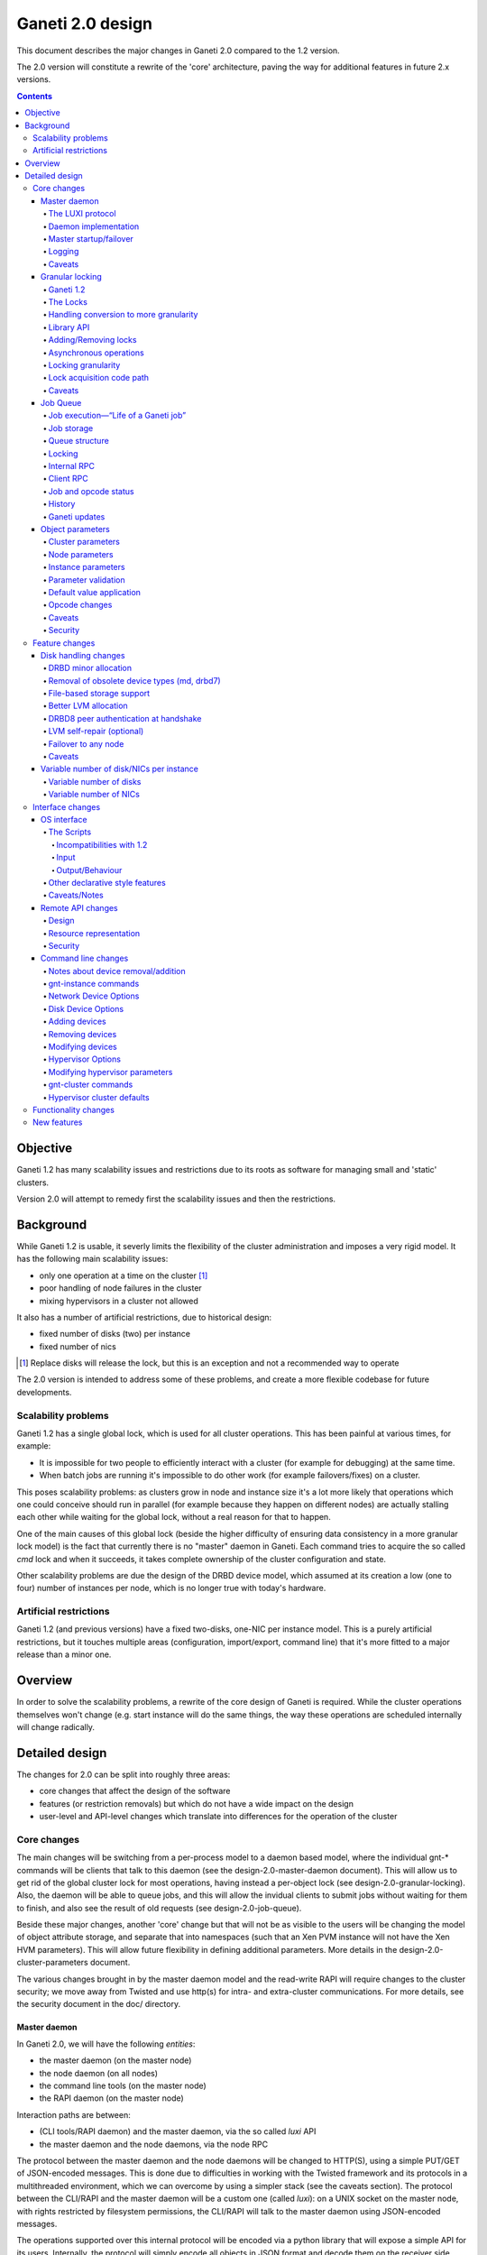=================
Ganeti 2.0 design
=================

This document describes the major changes in Ganeti 2.0 compared to
the 1.2 version.

The 2.0 version will constitute a rewrite of the 'core' architecture,
paving the way for additional features in future 2.x versions.

.. contents::

Objective
=========

Ganeti 1.2 has many scalability issues and restrictions due to its
roots as software for managing small and 'static' clusters.

Version 2.0 will attempt to remedy first the scalability issues and
then the restrictions.

Background
==========

While Ganeti 1.2 is usable, it severly limits the flexibility of the
cluster administration and imposes a very rigid model. It has the
following main scalability issues:

- only one operation at a time on the cluster [#]_
- poor handling of node failures in the cluster
- mixing hypervisors in a cluster not allowed

It also has a number of artificial restrictions, due to historical design:

- fixed number of disks (two) per instance
- fixed number of nics

.. [#] Replace disks will release the lock, but this is an exception
       and not a recommended way to operate

The 2.0 version is intended to address some of these problems, and
create a more flexible codebase for future developments.

Scalability problems
--------------------

Ganeti 1.2 has a single global lock, which is used for all cluster
operations.  This has been painful at various times, for example:

- It is impossible for two people to efficiently interact with a cluster
  (for example for debugging) at the same time.
- When batch jobs are running it's impossible to do other work (for example
  failovers/fixes) on a cluster.

This poses scalability problems: as clusters grow in node and instance
size it's a lot more likely that operations which one could conceive
should run in parallel (for example because they happen on different
nodes) are actually stalling each other while waiting for the global
lock, without a real reason for that to happen.

One of the main causes of this global lock (beside the higher
difficulty of ensuring data consistency in a more granular lock model)
is the fact that currently there is no "master" daemon in Ganeti. Each
command tries to acquire the so called *cmd* lock and when it
succeeds, it takes complete ownership of the cluster configuration and
state.

Other scalability problems are due the design of the DRBD device
model, which assumed at its creation a low (one to four) number of
instances per node, which is no longer true with today's hardware.

Artificial restrictions
-----------------------

Ganeti 1.2 (and previous versions) have a fixed two-disks, one-NIC per
instance model. This is a purely artificial restrictions, but it
touches multiple areas (configuration, import/export, command line)
that it's more fitted to a major release than a minor one.

Overview
========

In order to solve the scalability problems, a rewrite of the core
design of Ganeti is required. While the cluster operations themselves
won't change (e.g. start instance will do the same things, the way
these operations are scheduled internally will change radically.

Detailed design
===============

The changes for 2.0 can be split into roughly three areas:

- core changes that affect the design of the software
- features (or restriction removals) but which do not have a wide
  impact on the design
- user-level and API-level changes which translate into differences for
  the operation of the cluster

Core changes
------------

The main changes will be switching from a per-process model to a
daemon based model, where the individual gnt-* commands will be
clients that talk to this daemon (see the design-2.0-master-daemon
document). This will allow us to get rid of the global cluster lock
for most operations, having instead a per-object lock (see
design-2.0-granular-locking). Also, the daemon will be able to queue
jobs, and this will allow the invidual clients to submit jobs without
waiting for them to finish, and also see the result of old requests
(see design-2.0-job-queue).

Beside these major changes, another 'core' change but that will not be
as visible to the users will be changing the model of object attribute
storage, and separate that into namespaces (such that an Xen PVM
instance will not have the Xen HVM parameters). This will allow future
flexibility in defining additional parameters. More details in the
design-2.0-cluster-parameters document.

The various changes brought in by the master daemon model and the
read-write RAPI will require changes to the cluster security; we move
away from Twisted and use http(s) for intra- and extra-cluster
communications. For more details, see the security document in the
doc/ directory.

Master daemon
~~~~~~~~~~~~~

In Ganeti 2.0, we will have the following *entities*:

- the master daemon (on the master node)
- the node daemon (on all nodes)
- the command line tools (on the master node)
- the RAPI daemon (on the master node)

Interaction paths are between:

- (CLI tools/RAPI daemon) and the master daemon, via the so called *luxi* API
- the master daemon and the node daemons, via the node RPC

The protocol between the master daemon and the node daemons will be
changed to HTTP(S), using a simple PUT/GET of JSON-encoded
messages. This is done due to difficulties in working with the Twisted
framework and its protocols in a multithreaded environment, which we
can overcome by using a simpler stack (see the caveats section). The
protocol between the CLI/RAPI and the master daemon will be a custom
one (called *luxi*): on a UNIX socket on the master node, with rights
restricted by filesystem permissions, the CLI/RAPI will talk to the
master daemon using JSON-encoded messages.

The operations supported over this internal protocol will be encoded
via a python library that will expose a simple API for its
users. Internally, the protocol will simply encode all objects in JSON
format and decode them on the receiver side.

The LUXI protocol
+++++++++++++++++

We will have two main classes of operations over the master daemon API:

- cluster query functions
- job related functions

The cluster query functions are usually short-duration, and are the
equivalent of the OP_QUERY_* opcodes in ganeti 1.2 (and they are
internally implemented still with these opcodes). The clients are
guaranteed to receive the response in a reasonable time via a timeout.

The job-related functions will be:

- submit job
- query job (which could also be categorized in the query-functions)
- archive job (see the job queue design doc)
- wait for job change, which allows a client to wait without polling

For more details, see the job queue design document.

Daemon implementation
+++++++++++++++++++++

The daemon will be based around a main I/O thread that will wait for
new requests from the clients, and that does the setup/shutdown of the
other thread (pools).

There will two other classes of threads in the daemon:

- job processing threads, part of a thread pool, and which are
  long-lived, started at daemon startup and terminated only at shutdown
  time
- client I/O threads, which are the ones that talk the local protocol
  to the clients

Master startup/failover
+++++++++++++++++++++++

In Ganeti 1.x there is no protection against failing over the master
to a node with stale configuration. In effect, the responsibility of
correct failovers falls on the admin. This is true both for the new
master and for when an old, offline master startup.

Since in 2.x we are extending the cluster state to cover the job queue
and have a daemon that will execute by itself the job queue, we want
to have more resilience for the master role.

The following algorithm will happen whenever a node is ready to
transition to the master role, either at startup time or at node
failover:

#. read the configuration file and parse the node list
   contained within

#. query all the nodes and make sure we obtain an agreement via
   a quorum of at least half plus one nodes for the following:

    - we have the latest configuration and job list (as
      determined by the serial number on the configuration and
      highest job ID on the job queue)

    - there is not even a single node having a newer
      configuration file

    - if we are not failing over (but just starting), the
      quorum agrees that we are the designated master

#. at this point, the node transitions to the master role

#. for all the in-progress jobs, mark them as failed, with
   reason unknown or something similar (master failed, etc.)


Logging
+++++++

The logging system will be switched completely to the logging module;
currently it's logging-based, but exposes a different API, which is
just overhead. As such, the code will be switched over to standard
logging calls, and only the setup will be custom.

With this change, we will remove the separate debug/info/error logs,
and instead have always one logfile per daemon model:

- master-daemon.log for the master daemon
- node-daemon.log for the node daemon (this is the same as in 1.2)
- rapi-daemon.log for the RAPI daemon logs
- rapi-access.log, an additional log file for the RAPI that will be
  in the standard http log format for possible parsing by other tools

Since the watcher will only submit jobs to the master for startup of
the instances, its log file will contain less information than before,
mainly that it will start the instance, but not the results.

Caveats
+++++++

A discussed alternative is to keep the current individual processes
touching the cluster configuration model. The reasons we have not
chosen this approach is:

- the speed of reading and unserializing the cluster state
  today is not small enough that we can ignore it; the addition of
  the job queue will make the startup cost even higher. While this
  runtime cost is low, it can be on the order of a few seconds on
  bigger clusters, which for very quick commands is comparable to
  the actual duration of the computation itself

- individual commands would make it harder to implement a
  fire-and-forget job request, along the lines "start this
  instance but do not wait for it to finish"; it would require a
  model of backgrounding the operation and other things that are
  much better served by a daemon-based model

Another area of discussion is moving away from Twisted in this new
implementation. While Twisted hase its advantages, there are also many
disatvantanges to using it:

- first and foremost, it's not a library, but a framework; thus, if
  you use twisted, all the code needs to be 'twiste-ized'; we were able
  to keep the 1.x code clean by hacking around twisted in an
  unsupported, unrecommended way, and the only alternative would have
  been to make all the code be written for twisted
- it has some weaknesses in working with multiple threads, since its base
  model is designed to replace thread usage by using deferred calls, so while
  it can use threads, it's not less flexible in doing so

And, since we already have an HTTP server library for the RAPI, we
can just reuse that for inter-node communication.


Granular locking
~~~~~~~~~~~~~~~~

We want to make sure that multiple operations can run in parallel on a Ganeti
Cluster. In order for this to happen we need to make sure concurrently run
operations don't step on each other toes and break the cluster.

This design addresses how we are going to deal with locking so that:

- high urgency operations are not stopped by long length ones
- long length operations can run in parallel
- we preserve safety (data coherency) and liveness (no deadlock, no work
  postponed indefinitely) on the cluster

Reaching the maximum possible parallelism is a Non-Goal. We have identified a
set of operations that are currently bottlenecks and need to be parallelised
and have worked on those. In the future it will be possible to address other
needs, thus making the cluster more and more parallel one step at a time.

This document only talks about parallelising Ganeti level operations, aka
Logical Units, and the locking needed for that. Any other synchronisation lock
needed internally by the code is outside its scope.

Ganeti 1.2
++++++++++

We intend to implement a Ganeti locking library, which can be used by the
various ganeti code components in order to easily, efficiently and correctly
grab the locks they need to perform their function.

The proposed library has these features:

- Internally managing all the locks, making the implementation transparent
  from their usage
- Automatically grabbing multiple locks in the right order (avoid deadlock)
- Ability to transparently handle conversion to more granularity
- Support asynchronous operation (future goal)

Locking will be valid only on the master node and will not be a distributed
operation. In case of master failure, though, if some locks were held it means
some opcodes were in progress, so when recovery of the job queue is done it
will be possible to determine by the interrupted opcodes which operations could
have been left half way through and thus which locks could have been held. It
is then the responsibility either of the master failover code, of the cluster
verification code, or of the admin to do what's necessary to make sure that any
leftover state is dealt with. This is not an issue from a locking point of view
because the fact that the previous master has failed means that it cannot do
any job.

A corollary of this is that a master-failover operation with both masters alive
needs to happen while no other locks are held.

The Locks
+++++++++

At the first stage we have decided to provide the following locks:

- One "config file" lock
- One lock per node in the cluster
- One lock per instance in the cluster

All the instance locks will need to be taken before the node locks, and the
node locks before the config lock. Locks will need to be acquired at the same
time for multiple instances and nodes, and internal ordering will be dealt
within the locking library, which, for simplicity, will just use alphabetical
order.

Handling conversion to more granularity
+++++++++++++++++++++++++++++++++++++++

In order to convert to a more granular approach transparently each time we
split a lock into more we'll create a "metalock", which will depend on those
sublocks and live for the time necessary for all the code to convert (or
forever, in some conditions). When a metalock exists all converted code must
acquire it in shared mode, so it can run concurrently, but still be exclusive
with old code, which acquires it exclusively.

In the beginning the only such lock will be what replaces the current "command"
lock, and will acquire all the locks in the system, before proceeding. This
lock will be called the "Big Ganeti Lock" because holding that one will avoid
any other concurrent ganeti operations.

We might also want to devise more metalocks (eg. all nodes, all nodes+config)
in order to make it easier for some parts of the code to acquire what it needs
without specifying it explicitly.

In the future things like the node locks could become metalocks, should we
decide to split them into an even more fine grained approach, but this will
probably be only after the first 2.0 version has been released.

Library API
+++++++++++

All the locking will be its own class, and the locks will be created at
initialisation time, from the config file.

The API will have a way to grab one or more than one locks at the same time.
Any attempt to grab a lock while already holding one in the wrong order will be
checked for, and fail.

Adding/Removing locks
+++++++++++++++++++++

When a new instance or a new node is created an associated lock must be added
to the list. The relevant code will need to inform the locking library of such
a change.

This needs to be compatible with every other lock in the system, especially
metalocks that guarantee to grab sets of resources without specifying them
explicitly. The implementation of this will be handled in the locking library
itself.

Of course when instances or nodes disappear from the cluster the relevant locks
must be removed. This is easier than adding new elements, as the code which
removes them must own them exclusively or can queue for their ownership, and
thus deals with metalocks exactly as normal code acquiring those locks. Any
operation queueing on a removed lock will fail after its removal.

Asynchronous operations
+++++++++++++++++++++++

For the first version the locking library will only export synchronous
operations, which will block till the needed lock are held, and only fail if
the request is impossible or somehow erroneous.

In the future we may want to implement different types of asynchronous
operations such as:

- Try to acquire this lock set and fail if not possible
- Try to acquire one of these lock sets and return the first one you were
  able to get (or after a timeout) (select/poll like)

These operations can be used to prioritize operations based on available locks,
rather than making them just blindly queue for acquiring them. The inherent
risk, though, is that any code using the first operation, or setting a timeout
for the second one, is susceptible to starvation and thus may never be able to
get the required locks and complete certain tasks. Considering this
providing/using these operations should not be among our first priorities.

Locking granularity
+++++++++++++++++++

For the first version of this code we'll convert each Logical Unit to
acquire/release the locks it needs, so locking will be at the Logical Unit
level.  In the future we may want to split logical units in independent
"tasklets" with their own locking requirements. A different design doc (or mini
design doc) will cover the move from Logical Units to tasklets.

Lock acquisition code path
++++++++++++++++++++++++++

In general when acquiring locks we should use a code path equivalent to::

  lock.acquire()
  try:
    ...
    # other code
  finally:
    lock.release()

This makes sure we release all locks, and avoid possible deadlocks. Of course
extra care must be used not to leave, if possible locked structures in an
unusable state.

In order to avoid this extra indentation and code changes everywhere in the
Logical Units code, we decided to allow LUs to declare locks, and then execute
their code with their locks acquired. In the new world LUs are called like
this::

  # user passed names are expanded to the internal lock/resource name,
  # then known needed locks are declared
  lu.ExpandNames()
  ... some locking/adding of locks may happen ...
  # late declaration of locks for one level: this is useful because sometimes
  # we can't know which resource we need before locking the previous level
  lu.DeclareLocks() # for each level (cluster, instance, node)
  ... more locking/adding of locks can happen ...
  # these functions are called with the proper locks held
  lu.CheckPrereq()
  lu.Exec()
  ... locks declared for removal are removed, all acquired locks released ...

The Processor and the LogicalUnit class will contain exact documentation on how
locks are supposed to be declared.

Caveats
+++++++

This library will provide an easy upgrade path to bring all the code to
granular locking without breaking everything, and it will also guarantee
against a lot of common errors. Code switching from the old "lock everything"
lock to the new system, though, needs to be carefully scrutinised to be sure it
is really acquiring all the necessary locks, and none has been overlooked or
forgotten.

The code can contain other locks outside of this library, to synchronise other
threaded code (eg for the job queue) but in general these should be leaf locks
or carefully structured non-leaf ones, to avoid deadlock race conditions.


Job Queue
~~~~~~~~~

Granular locking is not enough to speed up operations, we also need a
queue to store these and to be able to process as many as possible in
parallel.

A ganeti job will consist of multiple ``OpCodes`` which are the basic
element of operation in Ganeti 1.2 (and will remain as such). Most
command-level commands are equivalent to one OpCode, or in some cases
to a sequence of opcodes, all of the same type (e.g. evacuating a node
will generate N opcodes of type replace disks).


Job execution—“Life of a Ganeti job”
++++++++++++++++++++++++++++++++++++

#. Job gets submitted by the client. A new job identifier is generated and
   assigned to the job. The job is then automatically replicated [#replic]_
   to all nodes in the cluster. The identifier is returned to the client.
#. A pool of worker threads waits for new jobs. If all are busy, the job has
   to wait and the first worker finishing its work will grab it. Otherwise any
   of the waiting threads will pick up the new job.
#. Client waits for job status updates by calling a waiting RPC function.
   Log message may be shown to the user. Until the job is started, it can also
   be cancelled.
#. As soon as the job is finished, its final result and status can be retrieved
   from the server.
#. If the client archives the job, it gets moved to a history directory.
   There will be a method to archive all jobs older than a a given age.

.. [#replic] We need replication in order to maintain the consistency across
   all nodes in the system; the master node only differs in the fact that
   now it is running the master daemon, but it if fails and we do a master
   failover, the jobs are still visible on the new master (though marked as
   failed).

Failures to replicate a job to other nodes will be only flagged as
errors in the master daemon log if more than half of the nodes failed,
otherwise we ignore the failure, and rely on the fact that the next
update (for still running jobs) will retry the update. For finished
jobs, it is less of a problem.

Future improvements will look into checking the consistency of the job
list and jobs themselves at master daemon startup.


Job storage
+++++++++++

Jobs are stored in the filesystem as individual files, serialized
using JSON (standard serialization mechanism in Ganeti).

The choice of storing each job in its own file was made because:

- a file can be atomically replaced
- a file can easily be replicated to other nodes
- checking consistency across nodes can be implemented very easily, since
  all job files should be (at a given moment in time) identical

The other possible choices that were discussed and discounted were:

- single big file with all job data: not feasible due to difficult updates
- in-process databases: hard to replicate the entire database to the
  other nodes, and replicating individual operations does not mean wee keep
  consistency


Queue structure
+++++++++++++++

All file operations have to be done atomically by writing to a temporary file
and subsequent renaming. Except for log messages, every change in a job is
stored and replicated to other nodes.

::

  /var/lib/ganeti/queue/
    job-1 (JSON encoded job description and status)
    […]
    job-37
    job-38
    job-39
    lock (Queue managing process opens this file in exclusive mode)
    serial (Last job ID used)
    version (Queue format version)


Locking
+++++++

Locking in the job queue is a complicated topic. It is called from more than
one thread and must be thread-safe. For simplicity, a single lock is used for
the whole job queue.

A more detailed description can be found in doc/locking.txt.


Internal RPC
++++++++++++

RPC calls available between Ganeti master and node daemons:

jobqueue_update(file_name, content)
  Writes a file in the job queue directory.
jobqueue_purge()
  Cleans the job queue directory completely, including archived job.
jobqueue_rename(old, new)
  Renames a file in the job queue directory.


Client RPC
++++++++++

RPC between Ganeti clients and the Ganeti master daemon supports the following
operations:

SubmitJob(ops)
  Submits a list of opcodes and returns the job identifier. The identifier is
  guaranteed to be unique during the lifetime of a cluster.
WaitForJobChange(job_id, fields, […], timeout)
  This function waits until a job changes or a timeout expires. The condition
  for when a job changed is defined by the fields passed and the last log
  message received.
QueryJobs(job_ids, fields)
  Returns field values for the job identifiers passed.
CancelJob(job_id)
  Cancels the job specified by identifier. This operation may fail if the job
  is already running, canceled or finished.
ArchiveJob(job_id)
  Moves a job into the …/archive/ directory. This operation will fail if the
  job has not been canceled or finished.


Job and opcode status
+++++++++++++++++++++

Each job and each opcode has, at any time, one of the following states:

Queued
  The job/opcode was submitted, but did not yet start.
Waiting
  The job/opcode is waiting for a lock to proceed.
Running
  The job/opcode is running.
Canceled
  The job/opcode was canceled before it started.
Success
  The job/opcode ran and finished successfully.
Error
  The job/opcode was aborted with an error.

If the master is aborted while a job is running, the job will be set to the
Error status once the master started again.


History
+++++++

Archived jobs are kept in a separate directory,
/var/lib/ganeti/queue/archive/.  This is done in order to speed up the
queue handling: by default, the jobs in the archive are not touched by
any functions. Only the current (unarchived) jobs are parsed, loaded,
and verified (if implemented) by the master daemon.


Ganeti updates
++++++++++++++

The queue has to be completely empty for Ganeti updates with changes
in the job queue structure. In order to allow this, there will be a
way to prevent new jobs entering the queue.



Object parameters
~~~~~~~~~~~~~~~~~

Across all cluster configuration data, we have multiple classes of
parameters:

A. cluster-wide parameters (e.g. name of the cluster, the master);
   these are the ones that we have today, and are unchanged from the
   current model

#. node parameters

#. instance specific parameters, e.g. the name of disks (LV), that
   cannot be shared with other instances

#. instance parameters, that are or can be the same for many
   instances, but are not hypervisor related; e.g. the number of VCPUs,
   or the size of memory

#. instance parameters that are hypervisor specific (e.g. kernel_path
   or PAE mode)


The following definitions for instance parameters will be used below:

:hypervisor parameter:
  a hypervisor parameter (or hypervisor specific parameter) is defined
  as a parameter that is interpreted by the hypervisor support code in
  Ganeti and usually is specific to a particular hypervisor (like the
  kernel path for PVM which makes no sense for HVM).

:backend parameter:
  a backend parameter is defined as an instance parameter that can be
  shared among a list of instances, and is either generic enough not
  to be tied to a given hypervisor or cannot influence at all the
  hypervisor behaviour.

  For example: memory, vcpus, auto_balance

  All these parameters will be encoded into constants.py with the prefix "BE\_"
  and the whole list of parameters will exist in the set "BES_PARAMETERS"

:proper parameter:
  a parameter whose value is unique to the instance (e.g. the name of a LV,
  or the MAC of a NIC)

As a general rule, for all kind of parameters, “None” (or in
JSON-speak, “nil”) will no longer be a valid value for a parameter. As
such, only non-default parameters will be saved as part of objects in
the serialization step, reducing the size of the serialized format.

Cluster parameters
++++++++++++++++++

Cluster parameters remain as today, attributes at the top level of the
Cluster object. In addition, two new attributes at this level will
hold defaults for the instances:

- hvparams, a dictionary indexed by hypervisor type, holding default
  values for hypervisor parameters that are not defined/overrided by
  the instances of this hypervisor type

- beparams, a dictionary holding (for 2.0) a single element 'default',
  which holds the default value for backend parameters

Node parameters
+++++++++++++++

Node-related parameters are very few, and we will continue using the
same model for these as previously (attributes on the Node object).

Instance parameters
+++++++++++++++++++

As described before, the instance parameters are split in three:
instance proper parameters, unique to each instance, instance
hypervisor parameters and instance backend parameters.

The “hvparams” and “beparams” are kept in two dictionaries at instance
level. Only non-default parameters are stored (but once customized, a
parameter will be kept, even with the same value as the default one,
until reset).

The names for hypervisor parameters in the instance.hvparams subtree
should be choosen as generic as possible, especially if specific
parameters could conceivably be useful for more than one hypervisor,
e.g. instance.hvparams.vnc_console_port instead of using both
instance.hvparams.hvm_vnc_console_port and
instance.hvparams.kvm_vnc_console_port.

There are some special cases related to disks and NICs (for example):
a disk has both ganeti-related parameters (e.g. the name of the LV)
and hypervisor-related parameters (how the disk is presented to/named
in the instance). The former parameters remain as proper-instance
parameters, while the latter value are migrated to the hvparams
structure. In 2.0, we will have only globally-per-instance such
hypervisor parameters, and not per-disk ones (e.g. all NICs will be
exported as of the same type).

Starting from the 1.2 list of instance parameters, here is how they
will be mapped to the three classes of parameters:

- name (P)
- primary_node (P)
- os (P)
- hypervisor (P)
- status (P)
- memory (BE)
- vcpus (BE)
- nics (P)
- disks (P)
- disk_template (P)
- network_port (P)
- kernel_path (HV)
- initrd_path (HV)
- hvm_boot_order (HV)
- hvm_acpi (HV)
- hvm_pae (HV)
- hvm_cdrom_image_path (HV)
- hvm_nic_type (HV)
- hvm_disk_type (HV)
- vnc_bind_address (HV)
- serial_no (P)


Parameter validation
++++++++++++++++++++

To support the new cluster parameter design, additional features will
be required from the hypervisor support implementations in Ganeti.

The hypervisor support  implementation API will be extended with the
following features:

:PARAMETERS: class-level attribute holding the list of valid parameters
  for this hypervisor
:CheckParamSyntax(hvparams): checks that the given parameters are
  valid (as in the names are valid) for this hypervisor; usually just
  comparing hvparams.keys() and cls.PARAMETERS; this is a class method
  that can be called from within master code (i.e. cmdlib) and should
  be safe to do so
:ValidateParameters(hvparams): verifies the values of the provided
  parameters against this hypervisor; this is a method that will be
  called on the target node, from backend.py code, and as such can
  make node-specific checks (e.g. kernel_path checking)

Default value application
+++++++++++++++++++++++++

The application of defaults to an instance is done in the Cluster
object, via two new methods as follows:

- ``Cluster.FillHV(instance)``, returns 'filled' hvparams dict, based on
  instance's hvparams and cluster's ``hvparams[instance.hypervisor]``

- ``Cluster.FillBE(instance, be_type="default")``, which returns the
  beparams dict, based on the instance and cluster beparams

The FillHV/BE transformations will be used, for example, in the RpcRunner
when sending an instance for activation/stop, and the sent instance
hvparams/beparams will have the final value (noded code doesn't know
about defaults).

LU code will need to self-call the transformation, if needed.

Opcode changes
++++++++++++++

The parameter changes will have impact on the OpCodes, especially on
the following ones:

- OpCreateInstance, where the new hv and be parameters will be sent as
  dictionaries; note that all hv and be parameters are now optional, as
  the values can be instead taken from the cluster
- OpQueryInstances, where we have to be able to query these new
  parameters; the syntax for names will be ``hvparam/$NAME`` and
  ``beparam/$NAME`` for querying an individual parameter out of one
  dictionary, and ``hvparams``, respectively ``beparams``, for the whole
  dictionaries
- OpModifyInstance, where the the modified parameters are sent as
  dictionaries

Additionally, we will need new OpCodes to modify the cluster-level
defaults for the be/hv sets of parameters.

Caveats
+++++++

One problem that might appear is that our classification is not
complete or not good enough, and we'll need to change this model. As
the last resort, we will need to rollback and keep 1.2 style.

Another problem is that classification of one parameter is unclear
(e.g. ``network_port``, is this BE or HV?); in this case we'll take
the risk of having to move parameters later between classes.

Security
++++++++

The only security issue that we foresee is if some new parameters will
have sensitive value. If so, we will need to have a way to export the
config data while purging the sensitive value.

E.g. for the drbd shared secrets, we could export these with the
values replaced by an empty string.

Feature changes
---------------

The main feature-level changes will be:

- a number of disk related changes
- removal of fixed two-disk, one-nic per instance limitation

Disk handling changes
~~~~~~~~~~~~~~~~~~~~~

The storage options available in Ganeti 1.x were introduced based on
then-current software (first DRBD 0.7 then later DRBD 8) and the
estimated usage patters. However, experience has later shown that some
assumptions made initially are not true and that more flexibility is
needed.

One main assupmtion made was that disk failures should be treated as 'rare'
events, and that each of them needs to be manually handled in order to ensure
data safety; however, both these assumptions are false:

- disk failures can be a common occurence, based on usage patterns or cluster
  size
- our disk setup is robust enough (referring to DRBD8 + LVM) that we could
  automate more of the recovery

Note that we still don't have fully-automated disk recovery as a goal, but our
goal is to reduce the manual work needed.

As such, we plan the following main changes:

- DRBD8 is much more flexible and stable than its previous version (0.7),
  such that removing the support for the ``remote_raid1`` template and
  focusing only on DRBD8 is easier

- dynamic discovery of DRBD devices is not actually needed in a cluster that
  where the DRBD namespace is controlled by Ganeti; switching to a static
  assignment (done at either instance creation time or change secondary time)
  will change the disk activation time from O(n) to O(1), which on big
  clusters is a significant gain

- remove the hard dependency on LVM (currently all available storage types are
  ultimately backed by LVM volumes) by introducing file-based storage

Additionally, a number of smaller enhancements are also planned:
- support variable number of disks
- support read-only disks

Future enhancements in the 2.x series, which do not require base design
changes, might include:

- enhancement of the LVM allocation method in order to try to keep
  all of an instance's virtual disks on the same physical
  disks

- add support for DRBD8 authentication at handshake time in
  order to ensure each device connects to the correct peer

- remove the restrictions on failover only to the secondary
  which creates very strict rules on cluster allocation

DRBD minor allocation
+++++++++++++++++++++

Currently, when trying to identify or activate a new DRBD (or MD)
device, the code scans all in-use devices in order to see if we find
one that looks similar to our parameters and is already in the desired
state or not. Since this needs external commands to be run, it is very
slow when more than a few devices are already present.

Therefore, we will change the discovery model from dynamic to
static. When a new device is logically created (added to the
configuration) a free minor number is computed from the list of
devices that should exist on that node and assigned to that
device.

At device activation, if the minor is already in use, we check if
it has our parameters; if not so, we just destroy the device (if
possible, otherwise we abort) and start it with our own
parameters.

This means that we in effect take ownership of the minor space for
that device type; if there's a user-created drbd minor, it will be
automatically removed.

The change will have the effect of reducing the number of external
commands run per device from a constant number times the index of the
first free DRBD minor to just a constant number.

Removal of obsolete device types (md, drbd7)
++++++++++++++++++++++++++++++++++++++++++++

We need to remove these device types because of two issues. First,
drbd7 has bad failure modes in case of dual failures (both network and
disk - it cannot propagate the error up the device stack and instead
just panics. Second, due to the assymetry between primary and
secondary in md+drbd mode, we cannot do live failover (not even if we
had md+drbd8).

File-based storage support
++++++++++++++++++++++++++

This is covered by a separate design doc (<em>Vinales</em>) and
would allow us to get rid of the hard requirement for testing
clusters; it would also allow people who have SAN storage to do live
failover taking advantage of their storage solution.

Better LVM allocation
+++++++++++++++++++++

Currently, the LV to PV allocation mechanism is a very simple one: at
each new request for a logical volume, tell LVM to allocate the volume
in order based on the amount of free space. This is good for
simplicity and for keeping the usage equally spread over the available
physical disks, however it introduces a problem that an instance could
end up with its (currently) two drives on two physical disks, or
(worse) that the data and metadata for a DRBD device end up on
different drives.

This is bad because it causes unneeded ``replace-disks`` operations in
case of a physical failure.

The solution is to batch allocations for an instance and make the LVM
handling code try to allocate as close as possible all the storage of
one instance. We will still allow the logical volumes to spill over to
additional disks as needed.

Note that this clustered allocation can only be attempted at initial
instance creation, or at change secondary node time. At add disk time,
or at replacing individual disks, it's not easy enough to compute the
current disk map so we'll not attempt the clustering.

DRBD8 peer authentication at handshake
++++++++++++++++++++++++++++++++++++++

DRBD8 has a new feature that allow authentication of the peer at
connect time. We can use this to prevent connecting to the wrong peer
more that securing the connection. Even though we never had issues
with wrong connections, it would be good to implement this.


LVM self-repair (optional)
++++++++++++++++++++++++++

The complete failure of a physical disk is very tedious to
troubleshoot, mainly because of the many failure modes and the many
steps needed. We can safely automate some of the steps, more
specifically the ``vgreduce --removemissing`` using the following
method:

#. check if all nodes have consistent volume groups
#. if yes, and previous status was yes, do nothing
#. if yes, and previous status was no, save status and restart
#. if no, and previous status was no, do nothing
#. if no, and previous status was yes:
    #. if more than one node is inconsistent, do nothing
    #. if only one node is incosistent:
        #. run ``vgreduce --removemissing``
        #. log this occurence in the ganeti log in a form that
           can be used for monitoring
        #. [FUTURE] run ``replace-disks`` for all
           instances affected

Failover to any node
++++++++++++++++++++

With a modified disk activation sequence, we can implement the
*failover to any* functionality, removing many of the layout
restrictions of a cluster:

- the need to reserve memory on the current secondary: this gets reduced to
  a must to reserve memory anywhere on the cluster

- the need to first failover and then replace secondary for an
  instance: with failover-to-any, we can directly failover to
  another node, which also does the replace disks at the same
  step

In the following, we denote the current primary by P1, the current
secondary by S1, and the new primary and secondaries by P2 and S2. P2
is fixed to the node the user chooses, but the choice of S2 can be
made between P1 and S1. This choice can be constrained, depending on
which of P1 and S1 has failed.

- if P1 has failed, then S1 must become S2, and live migration is not possible
- if S1 has failed, then P1 must become S2, and live migration could be
  possible (in theory, but this is not a design goal for 2.0)

The algorithm for performing the failover is straightforward:

- verify that S2 (the node the user has chosen to keep as secondary) has
  valid data (is consistent)

- tear down the current DRBD association and setup a drbd pairing between
  P2 (P2 is indicated by the user) and S2; since P2 has no data, it will
  start resyncing from S2

- as soon as P2 is in state SyncTarget (i.e. after the resync has started
  but before it has finished), we can promote it to primary role (r/w)
  and start the instance on P2

- as soon as the P2?S2 sync has finished, we can remove
  the old data on the old node that has not been chosen for
  S2

Caveats: during the P2?S2 sync, a (non-transient) network error
will cause I/O errors on the instance, so (if a longer instance
downtime is acceptable) we can postpone the restart of the instance
until the resync is done. However, disk I/O errors on S2 will cause
dataloss, since we don't have a good copy of the data anymore, so in
this case waiting for the sync to complete is not an option. As such,
it is recommended that this feature is used only in conjunction with
proper disk monitoring.


Live migration note: While failover-to-any is possible for all choices
of S2, migration-to-any is possible only if we keep P1 as S2.

Caveats
+++++++

The dynamic device model, while more complex, has an advantage: it
will not reuse by mistake another's instance DRBD device, since it
always looks for either our own or a free one.

The static one, in contrast, will assume that given a minor number N,
it's ours and we can take over. This needs careful implementation such
that if the minor is in use, either we are able to cleanly shut it
down, or we abort the startup. Otherwise, it could be that we start
syncing between two instance's disks, causing dataloss.


Variable number of disk/NICs per instance
~~~~~~~~~~~~~~~~~~~~~~~~~~~~~~~~~~~~~~~~~

Variable number of disks
++++++++++++++++++++++++

In order to support high-security scenarios (for example read-only sda
and read-write sdb), we need to make a fully flexibly disk
definition. This has less impact that it might look at first sight:
only the instance creation has hardcoded number of disks, not the disk
handling code. The block device handling and most of the instance
handling code is already working with "the instance's disks" as
opposed to "the two disks of the instance", but some pieces are not
(e.g. import/export) and the code needs a review to ensure safety.

The objective is to be able to specify the number of disks at
instance creation, and to be able to toggle from read-only to
read-write a disk afterwards.

Variable number of NICs
+++++++++++++++++++++++

Similar to the disk change, we need to allow multiple network
interfaces per instance. This will affect the internal code (some
function will have to stop assuming that ``instance.nics`` is a list
of length one), the OS api which currently can export/import only one
instance, and the command line interface.

Interface changes
-----------------

There are two areas of interface changes: API-level changes (the OS
interface and the RAPI interface) and the command line interface
changes.

OS interface
~~~~~~~~~~~~

The current Ganeti OS interface, version 5, is tailored for Ganeti 1.2. The
interface is composed by a series of scripts which get called with certain
parameters to perform OS-dependent operations on the cluster. The current
scripts are:

create
  called when a new instance is added to the cluster
export
  called to export an instance disk to a stream
import
  called to import from a stream to a new instance
rename
  called to perform the os-specific operations necessary for renaming an
  instance

Currently these scripts suffer from the limitations of Ganeti 1.2: for example
they accept exactly one block and one swap devices to operate on, rather than
any amount of generic block devices, they blindly assume that an instance will
have just one network interface to operate, they can not be configured to
optimise the instance for a particular hypervisor.

Since in Ganeti 2.0 we want to support multiple hypervisors, and a non-fixed
number of network and disks the OS interface need to change to transmit the
appropriate amount of information about an instance to its managing operating
system, when operating on it. Moreover since some old assumptions usually used
in OS scripts are no longer valid we need to re-establish a common knowledge on
what can be assumed and what cannot be regarding Ganeti environment.


When designing the new OS API our priorities are:
- ease of use
- future extensibility
- ease of porting from the old api
- modularity

As such we want to limit the number of scripts that must be written to support
an OS, and make it easy to share code between them by uniforming their input.
We also will leave the current script structure unchanged, as far as we can,
and make a few of the scripts (import, export and rename) optional. Most
information will be passed to the script through environment variables, for
ease of access and at the same time ease of using only the information a script
needs.


The Scripts
+++++++++++

As in Ganeti 1.2, every OS which wants to be installed in Ganeti needs to
support the following functionality, through scripts:

create:
  used to create a new instance running that OS. This script should prepare the
  block devices, and install them so that the new OS can boot under the
  specified hypervisor.
export (optional):
  used to export an installed instance using the given OS to a format which can
  be used to import it back into a new instance.
import (optional):
  used to import an exported instance into a new one. This script is similar to
  create, but the new instance should have the content of the export, rather
  than contain a pristine installation.
rename (optional):
  used to perform the internal OS-specific operations needed to rename an
  instance.

If any optional script is not implemented Ganeti will refuse to perform the
given operation on instances using the non-implementing OS. Of course the
create script is mandatory, and it doesn't make sense to support the either the
export or the import operation but not both.

Incompatibilities with 1.2
__________________________

We expect the following incompatibilities between the OS scripts for 1.2 and
the ones for 2.0:

- Input parameters: in 1.2 those were passed on the command line, in 2.0 we'll
  use environment variables, as there will be a lot more information and not
  all OSes may care about all of it.
- Number of calls: export scripts will be called once for each device the
  instance has, and import scripts once for every exported disk. Imported
  instances will be forced to have a number of disks greater or equal to the
  one of the export.
- Some scripts are not compulsory: if such a script is missing the relevant
  operations will be forbidden for instances of that os. This makes it easier
  to distinguish between unsupported operations and no-op ones (if any).


Input
_____

Rather than using command line flags, as they do now, scripts will accept
inputs from environment variables.  We expect the following input values:

OS_API_VERSION
  The version of the OS api that the following parameters comply with;
  this is used so that in the future we could have OSes supporting
  multiple versions and thus Ganeti send the proper version in this
  parameter
INSTANCE_NAME
  Name of the instance acted on
HYPERVISOR
  The hypervisor the instance should run on (eg. 'xen-pvm', 'xen-hvm', 'kvm')
DISK_COUNT
  The number of disks this instance will have
NIC_COUNT
  The number of nics this instance will have
DISK_<N>_PATH
  Path to the Nth disk.
DISK_<N>_ACCESS
  W if read/write, R if read only. OS scripts are not supposed to touch
  read-only disks, but will be passed them to know.
DISK_<N>_FRONTEND_TYPE
  Type of the disk as seen by the instance. Can be 'scsi', 'ide', 'virtio'
DISK_<N>_BACKEND_TYPE
  Type of the disk as seen from the node. Can be 'block', 'file:loop' or
  'file:blktap'
NIC_<N>_MAC
  Mac address for the Nth network interface
NIC_<N>_IP
  Ip address for the Nth network interface, if available
NIC_<N>_BRIDGE
  Node bridge the Nth network interface will be connected to
NIC_<N>_FRONTEND_TYPE
  Type of the Nth nic as seen by the instance. For example 'virtio', 'rtl8139', etc.
DEBUG_LEVEL
  Whether more out should be produced, for debugging purposes. Currently the
  only valid values are 0 and 1.

These are only the basic variables we are thinking of now, but more may come
during the implementation and they will be documented in the ganeti-os-api man
page. All these variables will be available to all scripts.

Some scripts will need a few more information to work. These will have
per-script variables, such as for example:

OLD_INSTANCE_NAME
  rename: the name the instance should be renamed from.
EXPORT_DEVICE
  export: device to be exported, a snapshot of the actual device. The data must be exported to stdout.
EXPORT_INDEX
  export: sequential number of the instance device targeted.
IMPORT_DEVICE
  import: device to send the data to, part of the new instance. The data must be imported from stdin.
IMPORT_INDEX
  import: sequential number of the instance device targeted.

(Rationale for INSTANCE_NAME as an environment variable: the instance name is
always needed and we could pass it on the command line. On the other hand,
though, this would force scripts to both access the environment and parse the
command line, so we'll move it for uniformity.)


Output/Behaviour
________________

As discussed scripts should only send user-targeted information to stderr. The
create and import scripts are supposed to format/initialise the given block
devices and install the correct instance data. The export script is supposed to
export instance data to stdout in a format understandable by the the import
script. The data will be compressed by ganeti, so no compression should be
done. The rename script should only modify the instance's knowledge of what
its name is.

Other declarative style features
++++++++++++++++++++++++++++++++

Similar to Ganeti 1.2, OS specifications will need to provide a
'ganeti_api_version' containing list of numbers matching the version(s) of the
api they implement. Ganeti itself will always be compatible with one version of
the API and may maintain retrocompatibility if it's feasible to do so. The
numbers are one-per-line, so an OS supporting both version 5 and version 20
will have a file containing two lines. This is different from Ganeti 1.2, which
only supported one version number.

In addition to that an OS will be able to declare that it does support only a
subset of the ganeti hypervisors, by declaring them in the 'hypervisors' file.


Caveats/Notes
+++++++++++++

We might want to have a "default" import/export behaviour that just dumps all
disks and restores them. This can save work as most systems will just do this,
while allowing flexibility for different systems.

Environment variables are limited in size, but we expect that there will be
enough space to store the information we need. If we discover that this is not
the case we may want to go to a more complex API such as storing those
information on the filesystem and providing the OS script with the path to a
file where they are encoded in some format.



Remote API changes
~~~~~~~~~~~~~~~~~~

The first Ganeti RAPI was designed and deployed with the Ganeti 1.2.5 release.
That version provide Read-Only access to a cluster state. Fully functional
read-write API demand significant internal changes which are in a pipeline for
Ganeti 2.0 release.

We decided to go with implementing the Ganeti RAPI in a RESTful way, which is
aligned with key features we looking. It is simple, stateless, scalable and
extensible paradigm of API implementation. As transport it uses HTTP over SSL,
and we are implementing it in JSON encoding, but in a way it possible to extend
and provide any other one.

Design
++++++

The Ganeti API implemented as independent daemon, running on the same node
with the same permission level as Ganeti master daemon. Communication done
through unix socket protocol provided by Ganeti luxi library.
In order to keep communication asynchronous RAPI process two types of client
requests:

- queries: sever able to answer immediately
- jobs: some time needed.

In the query case requested data send back to client in http body. Typical
examples of queries would be list of nodes, instances, cluster info, etc.
Dealing with jobs client instead of waiting until job completes receive a job
id, the identifier which allows to query the job progress in the job queue.
(See job queue design doc for details)

Internally, each exported object has an version identifier, which is used as a
state stamp in the http header E-Tag field for request/response to avoid a race
condition.


Resource representation
+++++++++++++++++++++++

The key difference of REST approach from others API is instead having one URI
for all our requests, REST demand separate service by resources with unique
URI. Each of them should have limited amount of stateless and standard HTTP
methods: GET, POST, DELETE, PUT.

For example in Ganeti case we can have a set of URI:
 - /{clustername}/instances
 - /{clustername}/instances/{instancename}
 - /{clustername}/instances/{instancename}/tag
 - /{clustername}/tag

A GET request to /{clustername}/instances will return list of instances, a POST
to /{clustername}/instances should create new instance, a DELETE
/{clustername}/instances/{instancename} should delete instance, a GET
/{clustername}/tag get cluster tag

Each resource URI has a version prefix. The complete list of resources id TBD.

Internal encoding might be JSON, XML, or any other. The JSON encoding fits
nicely in Ganeti RAPI needs. Specific representation client can request with
Accept field in the HTTP header.

The REST uses standard HTTP as application protocol (not just as a transport)
for resources access. Set of possible result codes is a subset of standard HTTP
results. The stateless provide additional reliability and transparency to
operations.


Security
++++++++

With the write functionality security becomes much bigger an issue.  The Ganeti
RAPI uses basic HTTP authentication on top of SSL connection to grant access to
an exported resource. The password stores locally in Apache-style .htpasswd
file. Only one level of privileges is supported.


Command line changes
~~~~~~~~~~~~~~~~~~~~

Ganeti 2.0 introduces several new features as well as new ways to
handle instance resources like disks or network interfaces. This
requires some noticable changes in the way commandline arguments are
handled.

- extend and modify commandline syntax to support new features
- ensure consistent patterns in commandline arguments to reduce cognitive load

The design changes that require these changes are, in no particular
order:

- flexible instance disk handling: support a variable number of disks
  with varying properties per instance,
- flexible instance network interface handling: support a variable
  number of network interfaces with varying properties per instance
- multiple hypervisors: multiple hypervisors can be active on the same
  cluster, each supporting different parameters,
- support for device type CDROM (via ISO image)

As such, there are several areas of Ganeti where the commandline
arguments will change:

- Cluster configuration

  - cluster initialization
  - cluster default configuration

- Instance configuration

  - handling of network cards for instances,
  - handling of disks for instances,
  - handling of CDROM devices and
  - handling of hypervisor specific options.

There are several areas of Ganeti where the commandline arguments will change:

- Cluster configuration

  - cluster initialization
  - cluster default configuration

- Instance configuration

  - handling of network cards for instances,
  - handling of disks for instances,
  - handling of CDROM devices and
  - handling of hypervisor specific options.

Notes about device removal/addition
+++++++++++++++++++++++++++++++++++

To avoid problems with device location changes (e.g. second network
interface of the instance becoming the first or third and the like)
the list of network/disk devices is treated as a stack, i.e. devices
can only be added/removed at the end of the list of devices of each
class (disk or network) for each instance.

gnt-instance commands
+++++++++++++++++++++

The commands for gnt-instance will be modified and extended to allow
for the new functionality:

- the add command will be extended to support the new device and
  hypervisor options,
- the modify command continues to handle all modifications to
  instances, but will be extended with new arguments for handling
  devices.

Network Device Options
++++++++++++++++++++++

The generic format of the network device option is:

  --net $DEVNUM[:$OPTION=$VALUE][,$OPTION=VALUE]

:$DEVNUM: device number, unsigned integer, starting at 0,
:$OPTION: device option, string,
:$VALUE: device option value, string.

Currently, the following device options will be defined (open to
further changes):

:mac: MAC address of the network interface, accepts either a valid
  MAC address or the string 'auto'. If 'auto' is specified, a new MAC
  address will be generated randomly. If the mac device option is not
  specified, the default value 'auto' is assumed.
:bridge: network bridge the network interface is connected
  to. Accepts either a valid bridge name (the specified bridge must
  exist on the node(s)) as string or the string 'auto'. If 'auto' is
  specified, the default brigde is used. If the bridge option is not
  specified, the default value 'auto' is assumed.

Disk Device Options
+++++++++++++++++++

The generic format of the disk device option is:

  --disk $DEVNUM[:$OPTION=$VALUE][,$OPTION=VALUE]

:$DEVNUM: device number, unsigned integer, starting at 0,
:$OPTION: device option, string,
:$VALUE: device option value, string.

Currently, the following device options will be defined (open to
further changes):

:size: size of the disk device, either a positive number, specifying
  the disk size in mebibytes, or a number followed by a magnitude suffix
  (M for mebibytes, G for gibibytes). Also accepts the string 'auto' in
  which case the default disk size will be used. If the size option is
  not specified, 'auto' is assumed. This option is not valid for all
  disk layout types.
:access: access mode of the disk device, a single letter, valid values
  are:

  - *w*: read/write access to the disk device or
  - *r*: read-only access to the disk device.

  If the access mode is not specified, the default mode of read/write
  access will be configured.
:path: path to the image file for the disk device, string. No default
  exists. This option is not valid for all disk layout types.

Adding devices
++++++++++++++

To add devices to an already existing instance, use the device type
specific option to gnt-instance modify. Currently, there are two
device type specific options supported:

:--net: for network interface cards
:--disk: for disk devices

The syntax to the device specific options is similiar to the generic
device options, but instead of specifying a device number like for
gnt-instance add, you specify the magic string add. The new device
will always be appended at the end of the list of devices of this type
for the specified instance, e.g. if the instance has disk devices 0,1
and 2, the newly added disk device will be disk device 3.

Example: gnt-instance modify --net add:mac=auto test-instance

Removing devices
++++++++++++++++

Removing devices from and instance is done via gnt-instance
modify. The same device specific options as for adding instances are
used. Instead of a device number and further device options, only the
magic string remove is specified. It will always remove the last
device in the list of devices of this type for the instance specified,
e.g. if the instance has disk devices 0, 1, 2 and 3, the disk device
number 3 will be removed.

Example: gnt-instance modify --net remove test-instance

Modifying devices
+++++++++++++++++

Modifying devices is also done with device type specific options to
the gnt-instance modify command. There are currently two device type
options supported:

:--net: for network interface cards
:--disk: for disk devices

The syntax to the device specific options is similiar to the generic
device options. The device number you specify identifies the device to
be modified.

Example: gnt-instance modify --disk 2:access=r

Hypervisor Options
++++++++++++++++++

Ganeti 2.0 will support more than one hypervisor. Different
hypervisors have various options that only apply to a specific
hypervisor. Those hypervisor specific options are treated specially
via the --hypervisor option. The generic syntax of the hypervisor
option is as follows:

  --hypervisor $HYPERVISOR:$OPTION=$VALUE[,$OPTION=$VALUE]

:$HYPERVISOR: symbolic name of the hypervisor to use, string,
  has to match the supported hypervisors. Example: xen-pvm

:$OPTION: hypervisor option name, string
:$VALUE: hypervisor option value, string

The hypervisor option for an instance can be set on instance creation
time via the gnt-instance add command. If the hypervisor for an
instance is not specified upon instance creation, the default
hypervisor will be used.

Modifying hypervisor parameters
+++++++++++++++++++++++++++++++

The hypervisor parameters of an existing instance can be modified
using --hypervisor option of the gnt-instance modify command. However,
the hypervisor type of an existing instance can not be changed, only
the particular hypervisor specific option can be changed. Therefore,
the format of the option parameters has been simplified to omit the
hypervisor name and only contain the comma separated list of
option-value pairs.

Example: gnt-instance modify --hypervisor
cdrom=/srv/boot.iso,boot_order=cdrom:network test-instance

gnt-cluster commands
++++++++++++++++++++

The command for gnt-cluster will be extended to allow setting and
changing the default parameters of the cluster:

- The init command will be extend to support the defaults option to
  set the cluster defaults upon cluster initialization.
- The modify command will be added to modify the cluster
  parameters. It will support the --defaults option to change the
  cluster defaults.

Cluster defaults

The generic format of the cluster default setting option is:

  --defaults $OPTION=$VALUE[,$OPTION=$VALUE]

:$OPTION: cluster default option, string,
:$VALUE: cluster default option value, string.

Currently, the following cluster default options are defined (open to
further changes):

:hypervisor: the default hypervisor to use for new instances,
  string. Must be a valid hypervisor known to and supported by the
  cluster.
:disksize: the disksize for newly created instance disks, where
  applicable. Must be either a positive number, in which case the unit
  of megabyte is assumed, or a positive number followed by a supported
  magnitude symbol (M for megabyte or G for gigabyte).
:bridge: the default network bridge to use for newly created instance
  network interfaces, string. Must be a valid bridge name of a bridge
  existing on the node(s).

Hypervisor cluster defaults
+++++++++++++++++++++++++++

The generic format of the hypervisor clusterwide default setting option is:

  --hypervisor-defaults $HYPERVISOR:$OPTION=$VALUE[,$OPTION=$VALUE]

:$HYPERVISOR: symbolic name of the hypervisor whose defaults you want
  to set, string
:$OPTION: cluster default option, string,
:$VALUE: cluster default option value, string.


Functionality changes
---------------------

The disk storage will receive some changes, and will also remove
support for the drbd7 and md disk types. See the
design-2.0-disk-changes document.

The configuration storage will be changed, with the effect that more
data will be available on the nodes for access from outside ganeti
(e.g. from shell scripts) and that nodes will get slightly more
awareness of the cluster configuration.

The RAPI will enable modify operations (beside the read-only queries
that are available today), so in effect almost all the operations
available today via the ``gnt-*`` commands will be available via the
remote API.

A change in the hypervisor support area will be that we will support
multiple hypervisors in parallel in the same cluster, so one could run
Xen HVM side-by-side with Xen PVM on the same cluster.

New features
------------

There will be a number of minor feature enhancements targeted to
either 2.0 or subsequent 2.x releases:

- multiple disks, with custom properties (read-only/read-write, exportable,
  etc.)
- multiple NICs

These changes will require OS API changes, details are in the
design-2.0-os-interface document. And they will also require many
command line changes, see the design-2.0-commandline-parameters
document.
